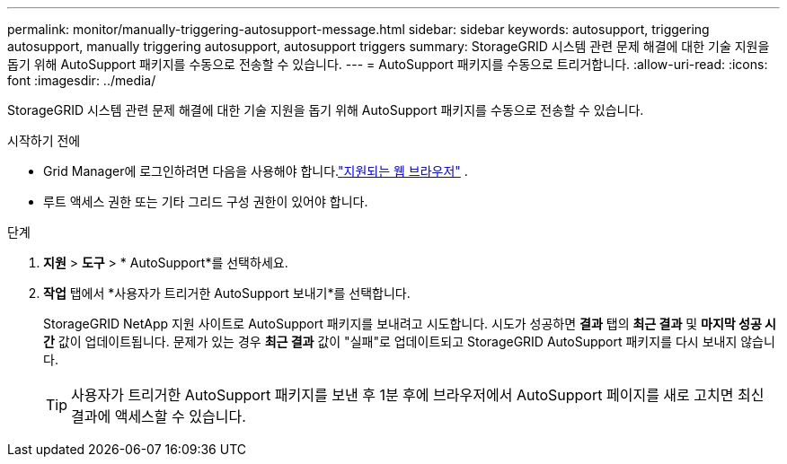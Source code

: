 ---
permalink: monitor/manually-triggering-autosupport-message.html 
sidebar: sidebar 
keywords: autosupport, triggering autosupport, manually triggering autosupport, autosupport triggers 
summary: StorageGRID 시스템 관련 문제 해결에 대한 기술 지원을 돕기 위해 AutoSupport 패키지를 수동으로 전송할 수 있습니다. 
---
= AutoSupport 패키지를 수동으로 트리거합니다.
:allow-uri-read: 
:icons: font
:imagesdir: ../media/


[role="lead"]
StorageGRID 시스템 관련 문제 해결에 대한 기술 지원을 돕기 위해 AutoSupport 패키지를 수동으로 전송할 수 있습니다.

.시작하기 전에
* Grid Manager에 로그인하려면 다음을 사용해야 합니다.link:../admin/web-browser-requirements.html["지원되는 웹 브라우저"] .
* 루트 액세스 권한 또는 기타 그리드 구성 권한이 있어야 합니다.


.단계
. *지원* > *도구* > * AutoSupport*를 선택하세요.
. *작업* 탭에서 *사용자가 트리거한 AutoSupport 보내기*를 선택합니다.
+
StorageGRID NetApp 지원 사이트로 AutoSupport 패키지를 보내려고 시도합니다. 시도가 성공하면 *결과* 탭의 *최근 결과* 및 *마지막 성공 시간* 값이 업데이트됩니다. 문제가 있는 경우 *최근 결과* 값이 "실패"로 업데이트되고 StorageGRID AutoSupport 패키지를 다시 보내지 않습니다.

+

TIP: 사용자가 트리거한 AutoSupport 패키지를 보낸 후 1분 후에 브라우저에서 AutoSupport 페이지를 새로 고치면 최신 결과에 액세스할 수 있습니다.


